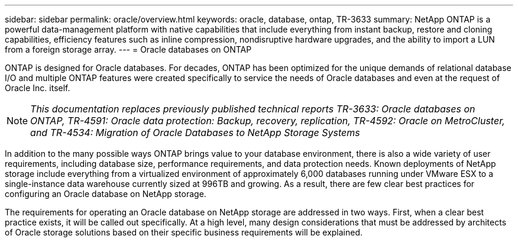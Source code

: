 ---
sidebar: sidebar
permalink: oracle/overview.html
keywords: oracle, database, ontap, TR-3633
summary: NetApp ONTAP is a powerful data-management platform with native capabilities that include everything from instant backup, restore and cloning capabilities, efficiency features such as inline compression, nondisruptive hardware upgrades, and the ability to import a LUN from a foreign storage array.
---
= Oracle databases on ONTAP

:hardbreaks:
:nofooter:
:icons: font
:linkattrs:
:imagesdir: ./../media/

[.lead]
ONTAP is designed for Oracle databases. For decades, ONTAP has been optimized for the unique demands of relational database I/O and multiple ONTAP features were created specifically to service the needs of Oracle databases and even at the request of Oracle Inc. itself.

[NOTE]
_This documentation replaces previously published technical reports TR-3633: Oracle databases on ONTAP, TR-4591: Oracle data protection: Backup, recovery, replication, TR-4592: Oracle on MetroCluster, and TR-4534: Migration of Oracle Databases to NetApp Storage Systems_

In addition to the many possible ways ONTAP brings value to your database environment, there is also a wide variety of user requirements, including database size, performance requirements, and data protection needs. Known deployments of NetApp storage include everything from a virtualized environment of approximately 6,000 databases running under VMware ESX to a single-instance data warehouse currently sized at 996TB and growing. As a result, there are few clear best practices for configuring an Oracle database on NetApp storage.

The requirements for operating an Oracle database on NetApp storage are addressed in two ways. First, when a clear best practice exists, it will be called out specifically. At a high level, many design considerations that must be addressed by architects of Oracle storage solutions based on their specific business requirements will be explained.

